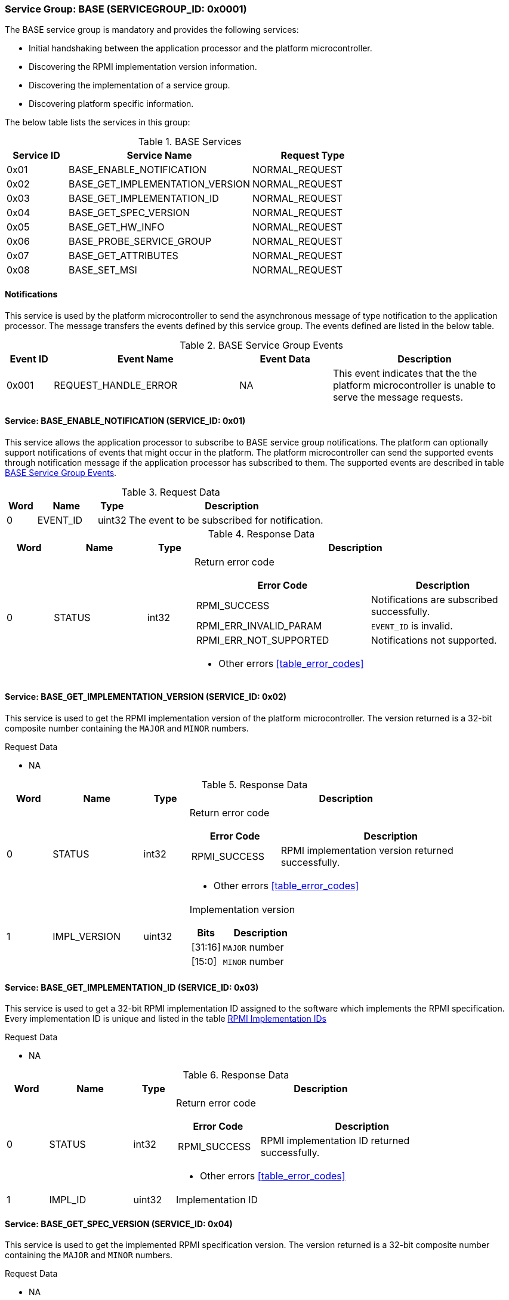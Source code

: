 :path: src/
:imagesdir: ../images

ifdef::rootpath[]
:imagesdir: {rootpath}{path}{imagesdir}
endif::rootpath[]

ifndef::rootpath[]
:rootpath: ./../
endif::rootpath[]

=== Service Group: BASE (SERVICEGROUP_ID: 0x0001)
The BASE service group is mandatory and provides the following services:

* Initial handshaking between the application processor and the platform
microcontroller.

* Discovering the RPMI implementation version information.

* Discovering the implementation of a service group.

* Discovering platform specific information.

The below table lists the services in this group:

[#table_base_services]
.BASE Services
[cols="1, 3, 2", width=100%, align="center", options="header"]
|===
| Service ID
| Service Name
| Request Type

| 0x01
| BASE_ENABLE_NOTIFICATION
| NORMAL_REQUEST

| 0x02
| BASE_GET_IMPLEMENTATION_VERSION
| NORMAL_REQUEST

| 0x03
| BASE_GET_IMPLEMENTATION_ID
| NORMAL_REQUEST

| 0x04
| BASE_GET_SPEC_VERSION
| NORMAL_REQUEST

| 0x05
| BASE_GET_HW_INFO
| NORMAL_REQUEST

| 0x06
| BASE_PROBE_SERVICE_GROUP
| NORMAL_REQUEST

| 0x07
| BASE_GET_ATTRIBUTES
| NORMAL_REQUEST

| 0x08
| BASE_SET_MSI
| NORMAL_REQUEST
|===

[#base-notifications]
==== Notifications
This service is used by the platform microcontroller to send the asynchronous
message of type notification to the application processor. The message
transfers the events defined by this service group. The events defined are
listed in the below table.

[#table_base_srvgroup_events]
.BASE Service Group Events
[cols="1, 4, 2, 4", width=100%, align="center", options="header"]
|===
| Event ID
| Event Name
| Event Data
| Description

| 0x001
| REQUEST_HANDLE_ERROR
| NA
| This event indicates that the the platform microcontroller is unable to
serve the message requests.
|===

==== Service: BASE_ENABLE_NOTIFICATION (SERVICE_ID: 0x01)
This service allows the application processor to subscribe to BASE service
group notifications. The platform can optionally support notifications of
events that might occur in the platform. The platform microcontroller can send
the supported events through notification message if the application processor
has subscribed to them. The supported events are described
in table <<table_base_srvgroup_events>>.

[#table_base_ennotification_request_data]
.Request Data
[cols="1, 2, 1, 7a", width=100%, align="center", options="header"]
|===
| Word
| Name
| Type
| Description

| 0
| EVENT_ID
| uint32
| The event to be subscribed for notification.
|===

[#table_base_ennotification_response_data]
.Response Data
[cols="1, 2, 1, 7a", width=100%, align="center", options="header"]
|===
| Word
| Name
| Type
| Description

| 0
| STATUS
| int32
| Return error code

[cols="6,5a", options="header"]
!===
! Error Code
! Description

! RPMI_SUCCESS
! Notifications are subscribed successfully.

! RPMI_ERR_INVALID_PARAM
! `EVENT_ID` is invalid.

! RPMI_ERR_NOT_SUPPORTED
! Notifications not supported.
!===
- Other errors <<table_error_codes>>
|===

==== Service: BASE_GET_IMPLEMENTATION_VERSION (SERVICE_ID: 0x02)
This service is used to get the RPMI implementation version of the platform
microcontroller. The version returned is a 32-bit composite number containing
the `MAJOR` and `MINOR` numbers.

[#table_base_getimplversion_request_data]
.Request Data
- NA

[#table_base_getimplversion_response_data]
.Response Data
[cols="1, 2, 1, 7a", width=100%, align="center", options="header"]
|===
| Word
| Name
| Type
| Description

| 0
| STATUS
| int32
| Return error code

[cols="2,5a", options="header"]
!===
! Error Code
! Description

! RPMI_SUCCESS
! RPMI implementation version returned successfully.
!===
- Other errors <<table_error_codes>>

| 1
| IMPL_VERSION
| uint32
| Implementation version

[cols="2,5a", options="header"]
!===
! Bits
! Description

! [31:16]
! `MAJOR` number

! [15:0]
! `MINOR` number
!===
|===

==== Service: BASE_GET_IMPLEMENTATION_ID (SERVICE_ID: 0x03)
This service is used to get a 32-bit RPMI implementation ID assigned to the
software which implements the RPMI specification. Every implementation ID is
unique and listed in the table <<table_base_rpmi_impl_id>>

[#table_base_getimplid_request_data]
.Request Data
- NA

[#table_base_getimplid_response_data]
.Response Data
[cols="1, 2, 1, 7a", width=100%, align="center", options="header"]
|===
| Word
| Name
| Type
| Description

| 0
| STATUS
| int32
| Return error code

[cols="2,5a", options="header"]
!===
! Error Code
! Description

! RPMI_SUCCESS
! RPMI implementation ID returned successfully.
!===
- Other errors <<table_error_codes>>

| 1
| IMPL_ID
| uint32
| Implementation ID
|===

==== Service: BASE_GET_SPEC_VERSION (SERVICE_ID: 0x04)
This service is used to get the implemented RPMI specification version. The
version returned is a 32-bit composite number containing the `MAJOR` and
`MINOR` numbers.

[#table_base_getspecversion_request_data]
.Request Data
- NA

[#table_base_getspecversion_response_data]
.Response Data
[cols="1, 2, 1, 7a", width=100%, align="center", options="header"]
|===
| Word
| Name
| Type
| Description

| 0
| STATUS
| int32
| Return error code

[cols="2,5a", options="header"]
!===
! Error Code
! Description

! RPMI_SUCCESS
! RPMI specification version returned successfully.
!===
- Other errors <<table_error_codes>>

| 1
| SPEC_VERSION
| uint32
| RPMI specification version

[cols="2,5a", options="header"]
!===
! Bits
! Description

! [31:16]
! `MAJOR` number

! [15:0]
! `MINOR` number
!===
|===

==== Service: BASE_GET_PLATFORM_INFO (SERVICE_ID: 0x05)
This service is used to get addition platform information if available.

[#table_base_getplatinfo_request_data]
.Request Data
- NA

[#table_base_getplatinfo_response_data]
.Response Data
[cols="1, 3, 4, 6a", width=100%, align="center", options="header"]
|===
| Word
| Name
| Type
| Description

| 0
| STATUS
| int32
| Return error code

[cols="5,5a", options="header"]
!===
! Error Code
! Description

! RPMI_SUCCESS
! Platform information returned successfully.
!===
- Other errors <<table_error_codes>>

| 1
| PLATFORM_ID_LEN
| uint32
| Platform Identifier field length in bytes.

| 2
| PLATFORM_ID
| uint8[`PLATFORM_ID_LEN`]
| Platform Identifier +
Up to `PLATFORM_ID_LEN` bytes NULL terminated ASCII string.
The use and interpretation of this field is implementation-defined. It can be
used to convey details such as the vendor ID, vendor name, specific product
model, revision, or configuration of the hardware.
|===

==== Service: BASE_PROBE_SERVICE_GROUP (SERVICE_ID: 0x06)
This service is used to probe the implementation of a service group. All
service groups except `BASE` are optional. If the `SERVICEGROUP_ID` is
not implemented or invalid then this service returns `0` in the
`SERVICE_GROUP_STATUS` field instead of the error code in `STATUS`.

[#table_base_probesrvgrp_request_data]
.Request Data
[cols="1, 3, 1, 7a", width=100%, align="center", options="header"]
|===
| Word
| Name
| Type
| Description

| 0
| SERVICEGROUP_ID
| uint32
| A 16-bit ID assigned to each service group. +
Refer to table <<table_service_groups>> for defined service groups. +
The first 16-bit of the `uint32` field will store the `SERVICEGROUP_ID`.
|===

[#table_base_probesrvgrp_response_data]
.Response Data
[cols="1, 4, 1, 6a", width=100%, align="center", options="header"]
|===
| Word
| Name
| Type
| Description

| 0
| STATUS
| int32
| Return error code

[cols="3,4a", options="header"]
!===
! Error Code
! Description

! RPMI_SUCCESS
! Service probed successfully.
!===
- Other errors <<table_error_codes>>

| 1
| SERVICE_GROUP_STATUS
| uint32
| Service group implementation status.

	1: Implemented
	0: Not implemented
|===

==== Service: BASE_GET_ATTRIBUTES (SERVICE_ID: 0x07)
This service is used to discover additional features supported by the BASE
service group.

[#table_base_getbaseattrs_request_data]
.Request Data
- NA

[#table_base_getbaseattrs_response_data]
.Response Data
[cols="1, 2, 1, 7a", width=100%, align="center", options="header"]
|===
| Word
| Name
| Type
| Description

| 0
| STATUS
| int32
| Return error code

[cols="2,5a", options="header"]
!===
! Error Code
! Description

! RPMI_SUCCESS
! Attributes returned successfully.
!===
- Other errors <<table_error_codes>>

| 1
| FLAGS0
| uint32
|
[cols="2,9a", options="header"]
!===
! Bits
! Description

! [31:2]
! _Reserved_ and must be `0`.

! [1]
! EVENT_NOTIFICATION +

	0b1: Supported
	0b0: Not supported

! [0]
! MSI +

	0b1: Supported
	0b0: Not supported
!===

| 2
| FLAGS1
| uint32
| _Reserved_ and must be `0`.

| 3
| FLAGS2
| uint32
| _Reserved_ and must be `0`.

| 4
| FLAGS3
| uint32
| _Reserved_ and must be `0`.
|===

==== Service: BASE_SET_MSI (SERVICE_ID: 0x08)
This service is used to configure the MSI address and data which the platform
microcontroller can use as a doorbell to the application processor. The
application processor must first discover the MSI support via
`BASE_GET_ATTRIBUTES` service.

If the MSI support is not present then this this service will be ignored with
appropriate `STATUS` returned.

The platform microcontroller will enable MSI only if support is present and
this service configures MSI address and data successfully.

NOTE: If the platform supports PLIC, the platform need to provide a MMIO
register to inject an edge-triggered interrupt.

NOTE: The platform microcontroller can use MSI for both sending the MSI
directly or injecting wired interrupt in the application processor. If the MSI
target address is IMSIC, then the application processor will take MSI whereas
if the MSI target address is `setipnum` of the APLIC then the application
processor will take the wired interrupt.

[#table_base_setmsi_request_data]
.Request Data
[cols="1, 3, 1, 7", width=100%, align="center", options="header"]
|===
| Word
| Name
| Type
| Description

| 0
| MSI_ADDRESS_LOW
| uint32
| Lower 32-bit of the MSI address.

| 1
| MSI_ADDRESS_HIGH
| uint32
| Upper 32-bit of the MSI address.

| 2
| MSI_DATA
| uint32
| 32-bit of MSI data.
|===

[#table_base_setmsi_response_data]
.Response Data
[cols="1, 1, 1, 7a", width=100%, align="center", options="header"]
|===
| Word
| Name
| Type
| Description

| 0
| STATUS
| int32
| Return error code

[cols="5,5a", options="header"]
!===
! Error Code
! Description

! RPMI_SUCCESS
! MSI address and data are configured successfully.

! RPMI_ERR_NOT_SUPPORTED
! MSI is not supported. The implementation must use `BASE_GET_ATTRIBUTES`
service to discover this capability and then use this service.

! RPMI_ERR_INVALID_ADDR
! MSI address is not `4-byte` aligned.
!===
- Other errors <<table_error_codes>>
|===

==== RPMI Implementation IDs
[#table_base_rpmi_impl_id]
.RPMI Implementation IDs
[cols="2, 3a", width=100%, align="center", options="header"]
|===
| Implementation ID
| Name

|
|
|===